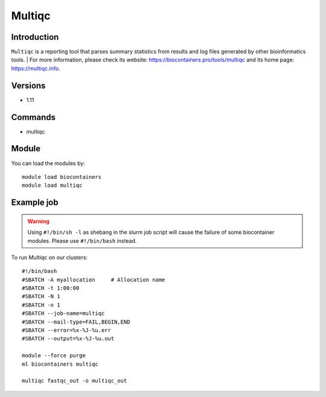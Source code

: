 .. _backbone-label:

Multiqc
==============================

Introduction
~~~~~~~~
``Multiqc`` is a reporting tool that parses summary statistics from results and log files generated by other bioinformatics tools. 
| For more information, please check its website: https://biocontainers.pro/tools/multiqc and its home page: https://multiqc.info.

Versions
~~~~~~~~
- 1.11

Commands
~~~~~~~
- multiqc

Module
~~~~~~~~
You can load the modules by::
    
    module load biocontainers
    module load multiqc

Example job
~~~~~
.. warning::
    Using ``#!/bin/sh -l`` as shebang in the slurm job script will cause the failure of some biocontainer modules. Please use ``#!/bin/bash`` instead.

To run Multiqc on our clusters::

    #!/bin/bash
    #SBATCH -A myallocation     # Allocation name 
    #SBATCH -t 1:00:00
    #SBATCH -N 1
    #SBATCH -n 1
    #SBATCH --job-name=multiqc
    #SBATCH --mail-type=FAIL,BEGIN,END
    #SBATCH --error=%x-%J-%u.err
    #SBATCH --output=%x-%J-%u.out

    module --force purge
    ml biocontainers multiqc
        
    multiqc fastqc_out -o multiqc_out
